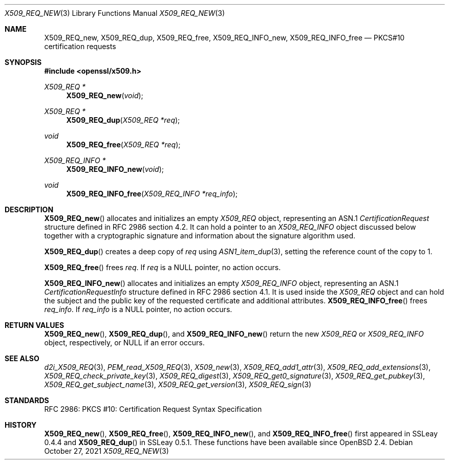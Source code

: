 .\" $OpenBSD: X509_REQ_new.3,v 1.9 2021/10/27 14:54:07 schwarze Exp $
.\"
.\" Copyright (c) 2016, 2021 Ingo Schwarze <schwarze@openbsd.org>
.\"
.\" Permission to use, copy, modify, and distribute this software for any
.\" purpose with or without fee is hereby granted, provided that the above
.\" copyright notice and this permission notice appear in all copies.
.\"
.\" THE SOFTWARE IS PROVIDED "AS IS" AND THE AUTHOR DISCLAIMS ALL WARRANTIES
.\" WITH REGARD TO THIS SOFTWARE INCLUDING ALL IMPLIED WARRANTIES OF
.\" MERCHANTABILITY AND FITNESS. IN NO EVENT SHALL THE AUTHOR BE LIABLE FOR
.\" ANY SPECIAL, DIRECT, INDIRECT, OR CONSEQUENTIAL DAMAGES OR ANY DAMAGES
.\" WHATSOEVER RESULTING FROM LOSS OF USE, DATA OR PROFITS, WHETHER IN AN
.\" ACTION OF CONTRACT, NEGLIGENCE OR OTHER TORTIOUS ACTION, ARISING OUT OF
.\" OR IN CONNECTION WITH THE USE OR PERFORMANCE OF THIS SOFTWARE.
.\"
.Dd $Mdocdate: October 27 2021 $
.Dt X509_REQ_NEW 3
.Os
.Sh NAME
.Nm X509_REQ_new ,
.Nm X509_REQ_dup ,
.Nm X509_REQ_free ,
.Nm X509_REQ_INFO_new ,
.Nm X509_REQ_INFO_free
.Nd PKCS#10 certification requests
.Sh SYNOPSIS
.In openssl/x509.h
.Ft X509_REQ *
.Fn X509_REQ_new void
.Ft X509_REQ *
.Fn X509_REQ_dup "X509_REQ *req"
.Ft void
.Fn X509_REQ_free "X509_REQ *req"
.Ft X509_REQ_INFO *
.Fn X509_REQ_INFO_new void
.Ft void
.Fn X509_REQ_INFO_free "X509_REQ_INFO *req_info"
.Sh DESCRIPTION
.Fn X509_REQ_new
allocates and initializes an empty
.Vt X509_REQ
object, representing an ASN.1
.Vt CertificationRequest
structure defined in RFC 2986 section 4.2.
It can hold a pointer to an
.Vt X509_REQ_INFO
object discussed below together with a cryptographic signature and
information about the signature algorithm used.
.Pp
.Fn X509_REQ_dup
creates a deep copy of
.Fa req
using
.Xr ASN1_item_dup 3 ,
setting the reference count of the copy to 1.
.Pp
.Fn X509_REQ_free
frees
.Fa req .
If
.Fa req
is a
.Dv NULL
pointer, no action occurs.
.Pp
.Fn X509_REQ_INFO_new
allocates and initializes an empty
.Vt X509_REQ_INFO
object, representing an ASN.1
.Vt CertificationRequestInfo
structure defined in RFC 2986 section 4.1.
It is used inside the
.Vt X509_REQ
object and can hold the subject and the public key of the requested
certificate and additional attributes.
.Fn X509_REQ_INFO_free
frees
.Fa req_info .
If
.Fa req_info
is a
.Dv NULL
pointer, no action occurs.
.Sh RETURN VALUES
.Fn X509_REQ_new ,
.Fn X509_REQ_dup ,
and
.Fn X509_REQ_INFO_new
return the new
.Vt X509_REQ
or
.Vt X509_REQ_INFO
object, respectively, or
.Dv NULL
if an error occurs.
.Sh SEE ALSO
.Xr d2i_X509_REQ 3 ,
.Xr PEM_read_X509_REQ 3 ,
.Xr X509_new 3 ,
.Xr X509_REQ_add1_attr 3 ,
.Xr X509_REQ_add_extensions 3 ,
.Xr X509_REQ_check_private_key 3 ,
.Xr X509_REQ_digest 3 ,
.Xr X509_REQ_get0_signature 3 ,
.Xr X509_REQ_get_pubkey 3 ,
.Xr X509_REQ_get_subject_name 3 ,
.Xr X509_REQ_get_version 3 ,
.Xr X509_REQ_sign 3
.Sh STANDARDS
RFC 2986: PKCS #10: Certification Request Syntax Specification
.Sh HISTORY
.Fn X509_REQ_new ,
.Fn X509_REQ_free ,
.Fn X509_REQ_INFO_new ,
and
.Fn X509_REQ_INFO_free
first appeared in SSLeay 0.4.4 and
.Fn X509_REQ_dup
in SSLeay 0.5.1.
These functions have been available since
.Ox 2.4 .
